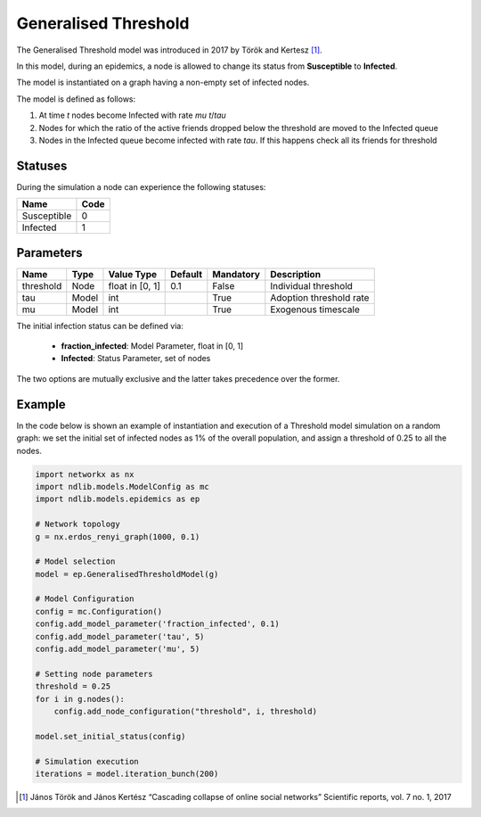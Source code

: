 *********************
Generalised Threshold
*********************

The Generalised Threshold model was introduced in 2017 by Török and Kertesz [#]_.

In this model, during an epidemics, a node is allowed to change its status from **Susceptible** to **Infected**.

The model is instantiated on a graph having a non-empty set of infected nodes.

The model is defined as follows:

1. At time *t* nodes become Infected with rate *mu* *t*/*tau*
2. Nodes for which the ratio of the active friends dropped below the threshold are moved to the Infected queue
3. Nodes in the Infected queue become infected with rate *tau*. If this happens check all its friends for threshold

--------
Statuses
--------
During the simulation a node can experience the following statuses:

===========  ====
Name         Code
===========  ====
Susceptible  0
Infected     1
===========  ====

----------
Parameters
----------

=========  =====  ===============  =======  =========  =======================
Name       Type   Value Type       Default  Mandatory  Description
=========  =====  ===============  =======  =========  =======================
threshold  Node   float in [0, 1]   0.1      False     Individual threshold
tau        Model  int                        True      Adoption threshold rate
mu         Model  int                        True      Exogenous timescale
=========  =====  ===============  =======  =========  =======================

The initial infection status can be defined via:

    - **fraction_infected**: Model Parameter, float in [0, 1]
    - **Infected**: Status Parameter, set of nodes

The two options are mutually exclusive and the latter takes precedence over the former.


-------
Example
-------

In the code below is shown an example of instantiation and execution of a Threshold model simulation on a random graph: we set the initial set of infected nodes as 1% of the overall population, and assign a threshold of 0.25 to all the nodes.


.. code-block:: python

    import networkx as nx
    import ndlib.models.ModelConfig as mc
    import ndlib.models.epidemics as ep

    # Network topology
    g = nx.erdos_renyi_graph(1000, 0.1)

    # Model selection
    model = ep.GeneralisedThresholdModel(g)
        
    # Model Configuration
    config = mc.Configuration()
    config.add_model_parameter('fraction_infected', 0.1)
    config.add_model_parameter('tau', 5)
    config.add_model_parameter('mu', 5)

    # Setting node parameters
    threshold = 0.25
    for i in g.nodes():
        config.add_node_configuration("threshold", i, threshold)

    model.set_initial_status(config)

    # Simulation execution
    iterations = model.iteration_bunch(200)


.. [#] János Török and János Kertész “Cascading collapse of online social networks” Scientific reports, vol. 7 no. 1, 2017 

